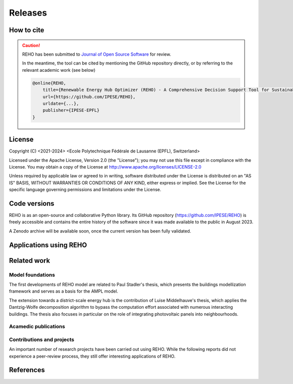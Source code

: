 Releases
++++++++

How to cite
===========

.. caution::

    REHO has been submitted to `Journal of Open Source Software <https://joss.theoj.org/>`_ for review.

    In the meantime, the tool can be cited by mentioning the GitHub repository directly,
    or by referring to the relevant academic work (see below)

    .. code-block:: bash

        @online{REHO,
            title={Renewable Energy Hub Optimizer (REHO) - A Comprehensive Decision Support Tool for Sustainable Energy System Planning},
            url={https://github.com/IPESE/REHO},
            urldate={...},
            publisher={IPESE-EPFL}
        }

License
========

Copyright (C) <2021-2024> <Ecole Polytechnique Fédérale de Lausanne (EPFL), Switzerland>

Licensed under the Apache License, Version 2.0 (the "License");
you may not use this file except in compliance with the License. You may obtain a copy of the License at
http://www.apache.org/licenses/LICENSE-2.0

Unless required by applicable law or agreed to in writing, software distributed under the License is distributed on an "AS IS" BASIS, WITHOUT WARRANTIES OR CONDITIONS OF ANY KIND, either express or implied. See the License for the specific language governing permissions and limitations under the License.

Code versions
==============

REHO is as an open-source and collaborative Python library.
Its GitHub repository (https://github.com/IPESE/REHO) is freely accessible and contains the entire history of the
software since it was made available to the public in August 2023.

A Zenodo archive will be available soon, once the current version has been fully validated.

Applications using REHO
============================

.. dropdown:: :bdg-primary:`Web-app` REHO-fm, Fayt & Lepour & Loustau 2023
    :icon: gear

    `REHO-fm <https://ipese-test.epfl.ch/reho-fm/>`_ is a web application that compares energy scenarios for the entire Swiss building stock.
    The application is based on the REHO open-source optimization model and its input data comes from the `QBuildings <https://ipese-web.epfl.ch/lepour/qbuildings/index.html>`_ database.

    .. note:: REHO-fm can only be accessed through the EPFL network. A public version will soon be released.

.. dropdown:: :bdg-primary:`Web-app` SIG - VarÉlec, Lepour & Loustau 2022
    :icon: gear

    `SIG - VarÉlec <https://dorsanlepour.shinyapps.io/SIG_visualiser/>`_ is an interactive tool that allows analyzing the impact of the tariff structure of an electricity distributor on the performance of a client's energy system.

    A set of results is pre-generated by REHO, based on the minimization of the total costs (TOTEX) of a residential building located in Geneva.


Related work
=====================

Model foundations
------------------

The first developments of REHO model are related to Paul Stadler's thesis,
which presents the buildings modellization framework and serves as a basis for the AMPL model.

.. dropdown:: :bdg-primary:`PhD Thesis` Model-based sizing of building energy systems with renewable sources, Stadler 2019 :cite:`stadlerModelbasedSizingBuilding2019`
    :icon: mortar-board

        **Abstract**

        The built environment currently represents the largest sector in terms of final energy consumption, both in
        Switzerland and the European Union. Most of the associated energy services, such as space heating and potable hot
        water preparation, are mainly satisfied by the combustion of fossil fuels, typically oil and natural gas. Hence,
        within the current context of national energy transition towards a sustainable and environment-friendly service
        provision, the building sector is facing a major challenge to integrate both efficient conversion technologies and
        additional renewable energy sources. Nevertheless, an increasing penetration of the latter is not a straightforward
        task; solar power, a typical resource available in urban areas, is indeed intrinsically volatile which renders a
        full exploitation of the generated electricity highly compelling. The implementation of advanced mathematical
        modelling methods during the phases of both design and operation represent a promising cornerstone to successfully
        reach the objectives targeted by the transition program.

        Using a model-based approach, the following thesis therefore attempts in contributing to the latter challenge
        through three main targets. The first aims at the development of a holistic and modular modelling framework to
        optimally size and operate building energy systems. In order to provide multiple good trade-off system solutions to
        the various stakeholders, the proposed method relies on an epsilon-constraint multi-objective optimisation
        techniques and ad hoc defined key performance indicators. A systematic implementation of the thus developed
        framework finally allows the large-scale analysis of modern and efficient building energy systems, both in view of
        future market opportunities and national environmental targets.

        The second topic focuses on the study of multi-building energy systems and analyses the potential benefits from
        involving multiple end-users during the sizing process. Through an extended system scope, potential synergies of
        neighbouring building types arise and hence, the initial modelling framework is further developed accordingly.
        Additional shared unit technologies, such as inter-day storage and heating networks become interesting elements for
        buildings interaction and therefore are also integrated in the modelling framework. Finally, the third target
        addresses the quantification of potential ancillary services performed by different energy system configurations to
        power network operators. Using a representative set of flexibility request profiles, the modelling framework is
        systematically solved to assess the associated temporal load shifting potential in comparison to standard electrical
        battery energy storage systems.

The extension towards a district-scale energy hub is the contribution of Luise Middelhauve's thesis,
which applies the Dantzig-Wolfe decomposition algorithm to bypass the computation effort associated with numerous interacting buildings.
The thesis also focuses in particular on the role of integrating photovoltaic panels into neighbourhoods.

.. dropdown:: :bdg-primary:`PhD Thesis` On the Role of Districts as Renewable Energy Hubs, Middelhauve 2022 :cite:`middelhauveRoleDistrictsRenewable2022`
    :icon: mortar-board

        **Abstract**

        Although inevitable, the process of transforming urban areas into sustainable living environments presents many
        challenges. The decentralization of the energy system, the interconnection of multiple energy carriers, and the need
        to account for conflicting interests renders it a complex task. As key stakeholders, authorities often lack
        appropriate decision tools to frame and encourage the transition and to monitor the impact of implemented policies.

        This work aims to provide useful insights into the role of districts as renewable energy hubs by showing
        requirements and highlighting constraints, leading to an increase in renewable energy penetration. The benefits and
        trade-offs between centralized and decentralized renewable energy hubs are emphasized to contribute to the ongoing
        discussion regarding sustainable urban planning.

        Mathematical programming is used to build a multi-objective optimization platform that integrates several renewable
        technologies with a special focus on solar integration. Specifically, this approach includes the role of the
        orientation of PV panels and the use of facades, including mounting partly shadowed PV panels and
        receiving solar heat gain. A decomposition algorithm (Dantzig-Wolfe) is used to bypass the computation effort
        associated with centralized energy hubs at the district scale.

        The results highlight that a low-emission electrical grid mix has a high impact on sustainable design of renewable
        energy hubs at the building scale and led to less independent system configurations. Optimally integrating of solar
        systems had a significant impact on their interaction with the electrical grid: rotating the panels 20° westwards
        reduced the grid exchange peak by 50% while increasing cost by only 8.3%. Moreover, the studied district could
        achieve carbon neutrality based on PV energy alone, whereas self-sufficiency is more ambitious that confirmed
        the importance of storage systems: even with 100% round-trip efficiency of storage systems, the required ratio of
        area covered in PV modules to the ERA was 0.44 and 16% of available facades were needed to be covered with PV modules
        . However, energy demand reduction through thermal renovation would allow self-sufficiency with half of the PV and
        storage capacity.  Overall, this work demonstrates that moving from a decentralized to coordinated and centralized
        design strategy allows a higher electrification rate and an increased integration of renewable energy in the
        district for the same total expenses. The centralized investment strategy differed most from the decentralized
        strategy for PV panels; using the centralized strategy, a wide range of PV installation on less--optimal surfaces
        became economically interesting. The most economically convenient solution to overcome transformer limitations were
        district storage for peak shaving and photovoltaic curtailment. The cost increase were around 600 CHF per kWyr annual
        capacity shortage, regardless of the considered district energy system.


Acamedic publications
------------------------

.. dropdown:: :bdg-primary:`Journal` From Local Energy Communities Towards National Energy System: A Grid-Aware Techno-Economic Analysis, Terrier 2024 :cite:`terrierLocalEnergyCommunities2023`
    :icon: file-badge

    Analysis over the decision-making trends within energy communities and their integration in the national energy infrastructure.

    **Abstract**

    (soon published)

.. dropdown:: :bdg-primary:`Journal` Electrification and digitalization effects on sectoral energy demand and consumption: A prospective study towards 2050, Li 2023 :cite:`li2023electrification`
    :icon: file-badge

    **Abstract**

    Energy transition is blurring the boundaries between the demand and supply sides with growing participation of prosumer resources. The intensifying pace of electrification and digitalization during the past decade tends to continue, leading to potential techno-economic-social challenges in energy strategy. However, it remains difficult to quantify their impacts on a national-level energy system, due to the trade-offs between increasing energy applications and decreasing energy consumption thanks to efficiency improvement. Using Switzerland as a case study, this work unveils the combined effects of (a) macro-economic drivers, (b) climate temperature rise, (c) system optimization, and (d) digitalization, on the end-use demand and final energy consumption in four major energy sectors, considering: industry, residence, mobility, and services. A systematic bottom-up and top-down approach was adopted, taking into account historical data by sector. The results show that: (1) the overall electricity consumption tends to increase by 20%–32%, while fuel consumption drops by 38%–95%, leading to (2) a total energy consumption reduction by 16%–59%, including the contribution from digitalization 10%–30%. (3) ICT (Information and Communication Technologies) is likely to become increasingly energy intensive, accounting for 25%–35% of electricity consumption, but can play an energy-supplying role through (4) data center heat recovery, promising to cut 15% national heating demand. Finally, the study highlights the importance of an early planning on investment decision and system operation to accommodate the development of electrification and digitalization, in order to meet the carbon neutrality target by 2050.

.. dropdown:: :bdg-primary:`Journal` Decomposition Strategy for Districts as Renewable Energy Hubs, Middelhauve 2022 :cite:`middelhauve2023decomposition`
    :icon: file-badge

    **Abstract**

    In light of the energy transition, it becomes a widespread solution to decentralize and to decarbonize energy systems. However, limited transformer capacities are a hurdle for large-scale integration of solar energy in the electricity grid. The aim of this paper is to define a novel concept of renewable energy hubs and to optimize its design strategy at the district scale in an appropriate computational time. To overcome runtime issues, the Dantzig–Wolfe decomposition method is applied to a mixed-integer linear programming framework of the renewable energy hub. Distributed energy units as well as centralized district units are considered. In addition, a method to perform multi-objective optimization as well as respecting district grid constraints in the decomposition algorithm is presented. The decomposed formulation leads to a convergence below 20 min for 31 buildings and a mip gap lower than 0.2%. The centralized design enhances the photovoltaic penetration in the energy mix and reduces the global warming potential and necessary curtailment in order to respect transformer capacity constraints.

.. dropdown:: :bdg-primary:`Journal` Potential of Photovoltaic Panels on Building Envelopes for Decentralized District Energy Systems, Middelhauve 2021 :cite:`middelhauve2021potential`
    :icon: file-badge

    **Abstract**

    The expected increase of the penetration of distributed renewable energy technologies into the electricity grid is expected to lead to major challenges. As a main stakeholder, authorities often lack the appropriate tools to frame and encourage the transition and monitor the impact of energy transition policies. This paper aims at combining relatively detailed modeling of the PV generation potential on the building’s envelope while retaining the energy system optimization approach. The problem is addressed as a multiobjective, mixed-integer linear programming problem. Compared to the existing literature in the field, the proposed approach combines advanced modeling of the energy generation potential from PV panels with detailed representation of the district energy systems, thus allowing an accurate representation of the interaction between the energy generation from PV and the rest of the system. The proposed approach was applied to a typical residential district in Switzerland. The results of the application of the proposed method show that the district can achieve carbon neutrality based on PV energy alone, but this requires covering all the available district’s rooftops and part of the district’s facades. Whereas facades are generally disregarded due to their lower generation potential, the results also allow concluding that facade PV can be economically convenient for a wide range of electricity prices, including those currently used by the Swiss grid operators. Achieving self-sufficiency at district scale is challenging: it can be achieved by covering approximately 42–100% of the available surface when the round-trip efficiency decreases from 100 to 50%. The results underline the importance of storage for achieving self-sufficiency: even with 100%, round-trip efficiency for the storage, very large capacities are required. However, energy demand reduction through renovation would allow reaching self-sufficiency with half of the PV and storage capacity required.

.. dropdown:: :bdg-primary:`Journal` Grid-Aware Layout of Photovoltaic Panels in Sustainable Building Energy Systems, Middelhauve 2021 :cite:`middelhauve2021gridaware`
    :icon: file-badge

    **Abstract**

    In the context of increasing concern for anthropogenic CO<sub>2</sub> emissions, the residential building sector still represents a major contributor to energy demand. The integration of renewable energy sources, and particularly of photovoltaic (PV) panels, is becoming an increasingly widespread solution for reducing the carbon footprint of building energy systems (BES). However, the volatility of the energy generation and its mismatch with the typical demand patterns are cause for concern, particularly from the viewpoint of the management of the power grid. This paper aims to show the influence of the orientation of photovoltaic panels in designing new BES and to provide support to the decision making process of optimal PV placing. The subject is addressed with a mixed integer linear optimization problem, with costs as objectives and the installation, tilt, and azimuth of PV panels as the main decision variables. Compared with existing BES optimization approaches reported in literature, the contribution of PV panels is modeled in more detail, including a more accurate solar irradiation model and the shading effect among panels. Compared with existing studies in PV modeling, the interaction between the PV panels and the remaining units of the BES, including the effects of optimal, scheduling is considered. The study is based on data from a residential district with 40 buildings in western Switzerland. The results confirm the relevant influence of PV panels’ azimuth and tilt on the performance of BES. Whereas south-orientation remains the most preferred choice, west-orientationed panels better match the demand when compared with east-orientationed panels. Apart from the benefits for individual buildings, an appropriate choice of orientation was shown to benefit the grid: rotating the panels 20° westwards can, together with an appropriate scheduling of the BES, reduce the peak power of the exchange with the power grid by 50% while increasing total cost by only 8.3%. Including the more detailed modeling of the PV energy generation demonstrated that assuming horizontal surfaces can lead to inaccuracies of up to 20% when calculating operating expenses and electricity generated, particularly for high levels of PV penetration.

.. dropdown:: :bdg-primary:`Journal` Contribution of Model Predictive Control in the Integration of Renewable Energy Sources within the Built Environment, Stadler 2018 :cite:`stadler2018contributionMPC`
    :icon: file-badge

    **Abstract**

    Integrating intermittent renewable energy sources has renders the power network operator task of balancing electricity generation and consumption increasingly challenging. Aside from heavily investing in additional storage capacities, an interesting solution might be the use predictive control methods to shift controllable loads toward production periods. Therefore, this article introduces a systematic approach to provide a preliminary evaluation of the thermoeconomic impact of model predictive control (MPC) when being applied to modern and complex building energy systems (BES). The proposed method applies an ϵ-constraint multi-objective optimization to generate a large panel of different BES configurations and their respective operating strategies. The problem formulation relies on a holistic BES framework to satisfy the different building service requirements using a mixed-integer linear programming technique. To illustrate the contribution of MPC, different applications on the single- and multi-dwelling level are presented and analyzed. The results suggest that MPC can facilitate the integration of renewable energy sources within the built environment by adjusting the heating and cooling demand to the fluctuating renewable generation, increasing the share of self-consumption by up to 27% while decreasing the operating expenses by up to 3% on the single-building level. Finally, a preliminary assessment of the national-wide potential is performed by means of an extended implementation on the Swiss building stock.

.. dropdown:: :bdg-primary:`Journal` Model-based optimization of distributed and renewable energy systems in buildings, Stadler 2016 :cite:`stadler2016modelbased`
    :icon: file-badge

    **Abstract**

    In order to fully exploit the potential of renewable energy resources (RERs) for building applications, optimal design and control of the different energy systems is a compelling challenge to address. This paper presents a two-step multi-objective optimization approach to size both thermal and electrical energy systems in regard of thermo-economic performance indicators to suit consumer and grid operator interests. Several utilities such as storage, conversion systems, and RERs are hence modeled and formulated through mixed-integer linear programming. Simultaneously, the algorithm defines the optimal operation strategy, based on a model predictive control structure, for each deterministic unit embedded within the energy management system of the building to meet the different comfort and service requirements. The developed design framework is successfully applied on several energy systems configuration of typical Swiss building types. Different component sizes are analyzed, regarding the present investment cost and the self-consumption share. In addition, this paper presents a novel optimal design criteria based on the maximum cost benefits in the view of both the consumer and the distribution network operator.

Contributions and projects
-----------------------------

An important number of research projects have been carried out using REHO.
While the following reports did not experience a peer-review process, they still offer interesting applications of REHO.

.. dropdown:: :bdg-primary-line:`Research` The energy cost of accommodation, Loustau 2024
    :icon: mortar-board

    https://ipese-web.epfl.ch/ipese-blog/urban_systems/2023-10-29-The-energy-cost-of-living/

.. dropdown:: :bdg-primary-line:`Research` Techno-Economic Study of Local Energy Community in the Canton of Geneva, Suermondt 2023 :cite:`suermondtTechnoeconomicStudyLocal2023`
    :icon: organization

    Case study over the canton of Geneva.

.. dropdown:: :bdg-primary-line:`Research` Grid integration of PV systems: a comprehensive study of the effects of heating and mobility electrification on the low voltage grid of Geneva, Chrysanthou 2023
    :icon: organization

    Case study over three neighbourhoods in Geneva with different grid structures.

.. dropdown:: :bdg-primary-line:`Development` Demand Aggregation in a District Energy System Perspective, Lacorte 2023 :cite:`lacorteDemandAggregationDistrict`
    :icon: organization

    Development of a methodology to aggregate electricity demand in neighbourhoods.

.. dropdown:: :bdg-primary-line:`Development` Integration of cooling service in buildings energetics, Aviolat 2022 :cite:`aviolat2022cooling`
    :icon: organization

    Integration of the cooling technologies in the model.

.. dropdown:: :bdg-primary-line:`Research` Analyse énergétique du quartier des Vergers à Genève, Lepour 2022
    :icon: mortar-board

    https://ipese-web.epfl.ch/lepour/vergers.html

.. dropdown:: :bdg-primary-line:`Research` Analyse énergétique du quartier du Jardin des Nations à Genève, Lepour 2022
    :icon: mortar-board

    https://ipese-web.epfl.ch/lepour/nations.html

.. dropdown:: :bdg-primary-line:`Research` Clustering and typification of urban districts for Energy System Modelling, Loustau 2022 :cite:`loustauClusteringTypificationUrban2023`
    :icon: mortar-board

    Development of a methodology to identify district archetypes that can be optimized with REHO. Allows to extrapolate REHO results at larger scale.

.. dropdown:: :bdg-primary-line:`Research` Contribution of Storage Technologies to Renewable Energy Hubs, Mathieu 2021 :cite:`mathieuContributionStorageTechnologies`
    :icon: organization

    Integration of building-scale and district-scale long-term storage technologies.

.. dropdown:: :bdg-primary-line:`Research` Integration of Computing Units in Residential Buildings, Saracco 2021
    :icon: organization

    Investigations on the potential of decentralization of data centers for waste heat valorization.

.. dropdown:: :bdg-primary-line:`Research` Optimal Design and Operation of District Energy Systems using Dantzig Wolfe Decomposition, Terrier 2021
    :icon: organization

    Development of a decomposition algorithm for district-scale optimization.

References
=============

.. bibliography::
